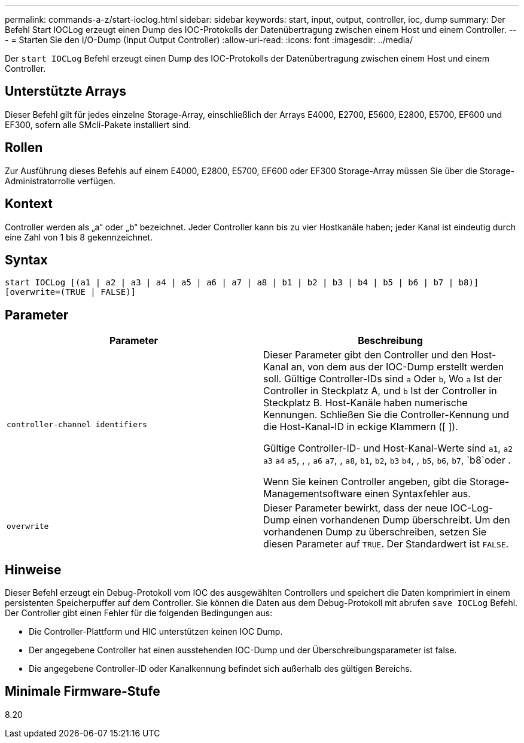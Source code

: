---
permalink: commands-a-z/start-ioclog.html 
sidebar: sidebar 
keywords: start, input, output, controller, ioc, dump 
summary: Der Befehl Start IOCLog erzeugt einen Dump des IOC-Protokolls der Datenübertragung zwischen einem Host und einem Controller. 
---
= Starten Sie den I/O-Dump (Input Output Controller)
:allow-uri-read: 
:icons: font
:imagesdir: ../media/


[role="lead"]
Der `start IOCLog` Befehl erzeugt einen Dump des IOC-Protokolls der Datenübertragung zwischen einem Host und einem Controller.



== Unterstützte Arrays

Dieser Befehl gilt für jedes einzelne Storage-Array, einschließlich der Arrays E4000, E2700, E5600, E2800, E5700, EF600 und EF300, sofern alle SMcli-Pakete installiert sind.



== Rollen

Zur Ausführung dieses Befehls auf einem E4000, E2800, E5700, EF600 oder EF300 Storage-Array müssen Sie über die Storage-Administratorrolle verfügen.



== Kontext

Controller werden als „a“ oder „b“ bezeichnet. Jeder Controller kann bis zu vier Hostkanäle haben; jeder Kanal ist eindeutig durch eine Zahl von 1 bis 8 gekennzeichnet.



== Syntax

[source, cli]
----
start IOCLog [(a1 | a2 | a3 | a4 | a5 | a6 | a7 | a8 | b1 | b2 | b3 | b4 | b5 | b6 | b7 | b8)]
[overwrite=(TRUE | FALSE)]
----


== Parameter

[cols="2*"]
|===
| Parameter | Beschreibung 


 a| 
`controller-channel identifiers`
 a| 
Dieser Parameter gibt den Controller und den Host-Kanal an, von dem aus der IOC-Dump erstellt werden soll. Gültige Controller-IDs sind `a` Oder `b`, Wo `a` Ist der Controller in Steckplatz A, und `b` Ist der Controller in Steckplatz B. Host-Kanäle haben numerische Kennungen. Schließen Sie die Controller-Kennung und die Host-Kanal-ID in eckige Klammern ([ ]).

Gültige Controller-ID- und Host-Kanal-Werte sind `a1`, `a2` `a3` `a4` `a5`, , , `a6` `a7`, , `a8`, `b1`, `b2`, `b3` `b4`, , `b5`, `b6`, `b7`, `b8`oder .

Wenn Sie keinen Controller angeben, gibt die Storage-Managementsoftware einen Syntaxfehler aus.



 a| 
`overwrite`
 a| 
Dieser Parameter bewirkt, dass der neue IOC-Log-Dump einen vorhandenen Dump überschreibt. Um den vorhandenen Dump zu überschreiben, setzen Sie diesen Parameter auf `TRUE`. Der Standardwert ist `FALSE`.

|===


== Hinweise

Dieser Befehl erzeugt ein Debug-Protokoll vom IOC des ausgewählten Controllers und speichert die Daten komprimiert in einem persistenten Speicherpuffer auf dem Controller. Sie können die Daten aus dem Debug-Protokoll mit abrufen `save IOCLog` Befehl. Der Controller gibt einen Fehler für die folgenden Bedingungen aus:

* Die Controller-Plattform und HIC unterstützen keinen IOC Dump.
* Der angegebene Controller hat einen ausstehenden IOC-Dump und der Überschreibungsparameter ist false.
* Die angegebene Controller-ID oder Kanalkennung befindet sich außerhalb des gültigen Bereichs.




== Minimale Firmware-Stufe

8.20
